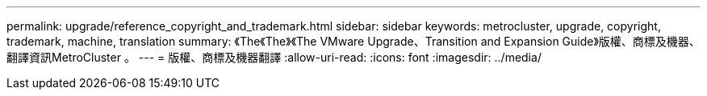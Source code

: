 ---
permalink: upgrade/reference_copyright_and_trademark.html 
sidebar: sidebar 
keywords: metrocluster, upgrade, copyright, trademark, machine, translation 
summary: 《The《The》《The VMware Upgrade、Transition and Expansion Guide》版權、商標及機器、翻譯資訊MetroCluster 。 
---
= 版權、商標及機器翻譯
:allow-uri-read: 
:icons: font
:imagesdir: ../media/


